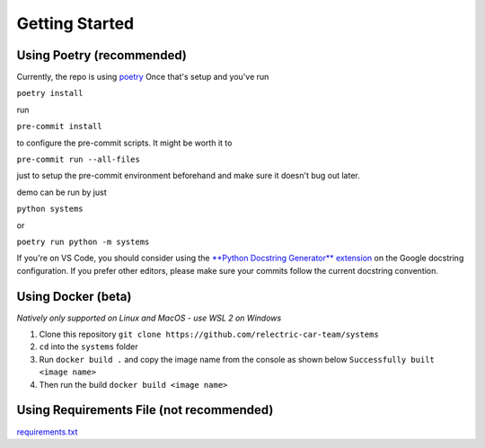 Getting Started
=================

Using Poetry (recommended)
~~~~~~~~~~~~~~~~~~~~~~~~~~

Currently, the repo is using
`poetry <https://github.com/python-poetry/poetry>`__ Once that's setup
and you've run

``poetry install``

run

``pre-commit install``

to configure the pre-commit scripts. It might be worth it to

``pre-commit run --all-files``

just to setup the pre-commit environment beforehand and make sure it
doesn't bug out later.

demo can be run by just

``python systems``

or

``poetry run python -m systems``

If you're on VS Code, you should consider using the `**Python Docstring
Generator**
extension <https://marketplace.visualstudio.com/items?itemName=njpwerner.autodocstring>`__
on the Google docstring configuration. If you prefer other editors,
please make sure your commits follow the current docstring convention.

Using Docker (beta)
~~~~~~~~~~~~~~~~~~~

*Natively only supported on Linux and MacOS - use WSL 2 on Windows*

1. Clone this repository
   ``git clone https://github.com/relectric-car-team/systems``
2. ``cd`` into the ``systems`` folder
3. Run ``docker build .`` and copy the image name from the console as
   shown below ``Successfully built <image name>``
4. Then run the build ``docker build <image name>``

Using Requirements File (not recommended)
~~~~~~~~~~~~~~~~~~~~~~~~~~~~~~~~~~~~~~~~~

`requirements.txt <requirements.txt>`__

